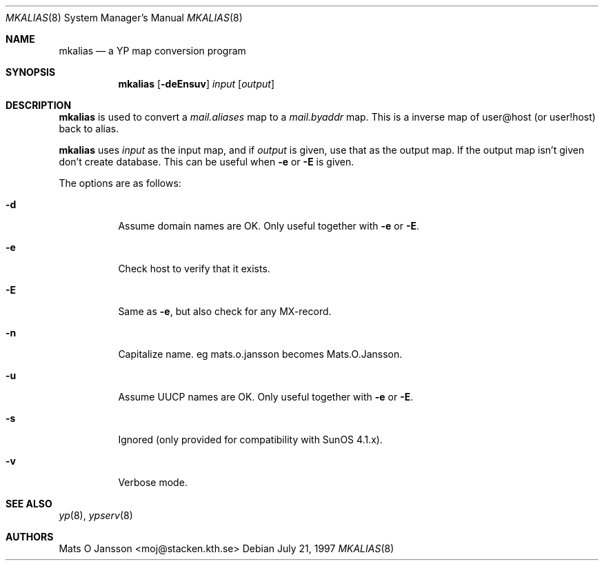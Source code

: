 .\"	$NetBSD: mkalias.8,v 1.8 2002/02/02 02:34:16 wiz Exp $
.\"
.\" Copyright (c) 1997 Mats O Jansson <moj@stacken.kth.se>
.\" All rights reserved.
.\"
.\" Redistribution and use in source and binary forms, with or without
.\" modification, are permitted provided that the following conditions
.\" are met:
.\" 1. Redistributions of source code must retain the above copyright
.\"    notice, this list of conditions and the following disclaimer.
.\" 2. Redistributions in binary form must reproduce the above copyright
.\"    notice, this list of conditions and the following disclaimer in the
.\"    documentation and/or other materials provided with the distribution.
.\" 3. All advertising materials mentioning features or use of this software
.\"    must display the following acknowledgement:
.\"      This product includes software developed by Mats O Jansson
.\" 4. The name of the author may not be used to endorse or promote products
.\"    derived from this software without specific prior written permission.
.\"
.\" THIS SOFTWARE IS PROVIDED BY THE AUTHOR ``AS IS'' AND ANY EXPRESS
.\" OR IMPLIED WARRANTIES, INCLUDING, BUT NOT LIMITED TO, THE IMPLIED
.\" WARRANTIES OF MERCHANTABILITY AND FITNESS FOR A PARTICULAR PURPOSE
.\" ARE DISCLAIMED.  IN NO EVENT SHALL THE AUTHOR BE LIABLE FOR ANY
.\" DIRECT, INDIRECT, INCIDENTAL, SPECIAL, EXEMPLARY, OR CONSEQUENTIAL
.\" DAMAGES (INCLUDING, BUT NOT LIMITED TO, PROCUREMENT OF SUBSTITUTE GOODS
.\" OR SERVICES; LOSS OF USE, DATA, OR PROFITS; OR BUSINESS INTERRUPTION)
.\" HOWEVER CAUSED AND ON ANY THEORY OF LIABILITY, WHETHER IN CONTRACT, STRICT
.\" LIABILITY, OR TORT (INCLUDING NEGLIGENCE OR OTHERWISE) ARISING IN ANY WAY
.\" OUT OF THE USE OF THIS SOFTWARE, EVEN IF ADVISED OF THE POSSIBILITY OF
.\" SUCH DAMAGE.
.\"
.Dd July 21, 1997
.Dt MKALIAS 8
.Os
.Sh NAME
.Nm mkalias
.Nd a YP map conversion program
.Sh SYNOPSIS
.Nm
.Op Fl deEnsuv
.Ar input
.Op Ar output
.Sh DESCRIPTION
.Nm
is used to convert a
.Pa mail.aliases
map to a
.Pa mail.byaddr
map. This is a inverse map of user@host (or user!host) back to alias.
.Pp
.Nm
uses
.Ar input
as the input map, and if
.Ar output
is given, use that as the output map.
If the output map isn't given don't create database.
This can be useful when
.Fl e
or
.Fl E
is given.
.Pp
The options are as follows:
.Bl -tag -width indent
.It Fl d
Assume domain names are OK.
Only useful together with
.Fl e
or
.Fl E .
.It Fl e
Check host to verify that it exists.
.It Fl E
Same as
.Fl e ,
but also check for any MX-record.
.It Fl n
Capitalize name. eg mats.o.jansson becomes Mats.O.Jansson.
.It Fl u
Assume UUCP names are OK.
Only useful together with
.Fl e
or
.Fl E .
.It Fl s
Ignored (only provided for compatibility with SunOS 4.1.x).
.It Fl v
Verbose mode.
.El
.Sh SEE ALSO
.Xr yp 8 ,
.Xr ypserv 8
.Sh AUTHORS
.An Mats O Jansson Aq moj@stacken.kth.se
